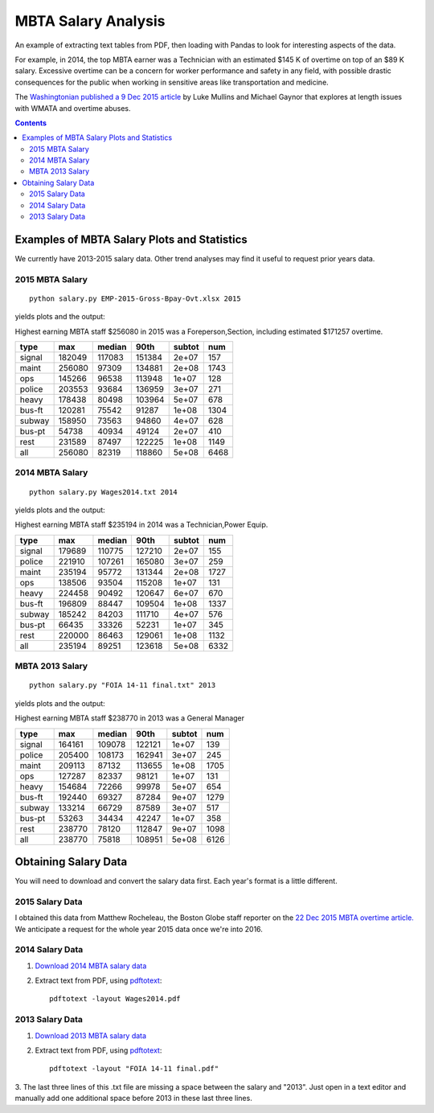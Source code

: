 ====================
MBTA Salary Analysis
====================

An example of extracting text tables from PDF, then loading with Pandas to look
for interesting aspects of the data.

For example, in 2014, the top MBTA earner was a Technician with an estimated $145 K of overtime on top of an $89 K salary.
Excessive overtime can be a concern for worker performance and safety in any field, with possible drastic consequences
for the public when working in sensitive areas like transportation and medicine.

The `Washingtonian published a 9 Dec 2015 article <http://www.washingtonian.com/blogs/capitalcomment/transportation/why-does-metro-suck-dangerous-accidents-escalator-outages.php>`_ 
by Luke Mullins and Michael Gaynor that explores at length issues with WMATA and 
overtime abuses.

.. contents::

.. image:: plots/2015hist.png
    :alt: MBTA salary histogram by category

.. image:: plots/2015cat.png
    :alt: MBTA salary by category


Examples of MBTA Salary Plots and Statistics
============================================
We currently have 2013-2015 salary data. Other trend analyses may find it useful to request prior years data.

2015 MBTA Salary
----------------
::

    python salary.py EMP-2015-Gross-Bpay-Ovt.xlsx 2015

yields plots and the output:

Highest earning MBTA staff $256080 in 2015 was a Foreperson,Section, including estimated $171257 overtime.

======  ======  ======  ======  ======  ====
type       max  median    90th  subtot   num
======  ======  ======  ======  ======  ====
signal  182049  117083  151384   2e+07   157
maint   256080   97309  134881   2e+08  1743
ops     145266   96538  113948   1e+07   128
police  203553   93684  136959   3e+07   271
heavy   178438   80498  103964   5e+07   678
bus-ft  120281   75542   91287   1e+08  1304
subway  158950   73563   94860   4e+07   628
bus-pt   54738   40934   49124   2e+07   410
rest    231589   87497  122225   1e+08  1149
all     256080   82319  118860   5e+08  6468
======  ======  ======  ======  ======  ====

2014 MBTA Salary
----------------
::
    
    python salary.py Wages2014.txt 2014

yields plots and the output:

Highest earning MBTA staff $235194 in 2014 was a Technician,Power Equip.

======  ======  ======  ======  ======  ====
type       max  median    90th  subtot   num
======  ======  ======  ======  ======  ====
signal  179689  110775  127210   2e+07   155
police  221910  107261  165080   3e+07   259
maint   235194   95772  131344   2e+08  1727
ops     138506   93504  115208   1e+07   131
heavy   224458   90492  120647   6e+07   670
bus-ft  196809   88447  109504   1e+08  1337
subway  185242   84203  111710   4e+07   576
bus-pt   66435   33326   52231   1e+07   345
rest    220000   86463  129061   1e+08  1132
all     235194   89251  123618   5e+08  6332
======  ======  ======  ======  ======  ====

MBTA 2013 Salary
----------------
::
    
    python salary.py "FOIA 14-11 final.txt" 2013

yields plots and the output:

Highest earning MBTA staff $238770 in 2013 was a General Manager

======  ======  ======  ======  ======  ====
type       max  median    90th  subtot   num
======  ======  ======  ======  ======  ====
signal  164161  109078  122121   1e+07   139
police  205400  108173  162941   3e+07   245
maint   209113   87132  113655   1e+08  1705
ops     127287   82337   98121   1e+07   131
heavy   154684   72266   99978   5e+07   654
bus-ft  192440   69327   87284   9e+07  1279
subway  133214   66729   87589   3e+07   517
bus-pt   53263   34434   42247   1e+07   358
rest    238770   78120  112847   9e+07  1098
all     238770   75818  108951   5e+08  6126
======  ======  ======  ======  ======  ====

Obtaining Salary Data
=====================
You will need to download and convert the salary data first. Each year's format is a little
different.

2015 Salary Data
----------------
I obtained this data from Matthew Rocheleau, the Boston Globe staff reporter on the `22 Dec 2015 MBTA overtime article. <http://www.bostonglobe.com/2015/12/21/mbta-employees-who-will-make-more-than-this-year/u6BUkDr6EawQ7dlHx9bZQP/story.html>`_
We anticipate a request for the whole year 2015 data once we're into 2016.

2014 Salary Data
----------------

1. `Download 2014 MBTA salary data <http://www.mbta.com/uploadedfiles/Smart_Forms/News,_Events_and_Press_Releases/Wages2014.pdf>`_

2. Extract text from PDF, using `pdftotext <https://en.wikipedia.org/wiki/Poppler_%28software%29#poppler-utils>`_::

    pdftotext -layout Wages2014.pdf

2013 Salary Data
----------------

1. `Download 2013 MBTA salary data <http://www.mbta.com/uploadedfiles/Smart_Forms/News,_Events_and_Press_Releases/FOIA%2014-11%20final.pdf>`_

2. Extract text from PDF, using `pdftotext <https://en.wikipedia.org/wiki/Poppler_%28software%29#poppler-utils>`_::

    pdftotext -layout "FOIA 14-11 final.pdf"

3. The last three lines of this .txt file are missing a space between the salary and "2013". 
Just open in a text editor and manually add one additional space before 2013 in these last three lines.

